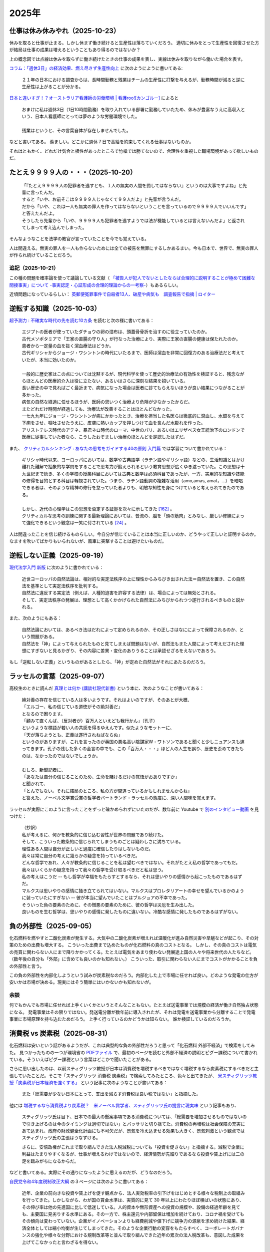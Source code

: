 2025年
=========

仕事は休み休みやれ（2025-10-23）
-----------------------------------------------------

.. image:: images/wlb.png

休みを取ると仕事が止まる。しかし休まず働き続けると生産性は落ちていくだろう。
適切に休みをとって生産性を回復させた方が結局は仕事の成果は増えるということもあり得るのではないか？

上の概念図では点線は休みを取らずに働き続けたときの仕事の成果を表し、実線は休みを取りながら働いた場合を表す。

`コラム：「週休3日」の経済効果、燃え尽きず生産性向上 <https://jp.reuters.com/opinion/forex-forum/XKPGBXK2YRLQTAAPBMQ24CQA44-2024-01-27/>`_
に次のようにように書いてある:

    ２１年の日本における調査からは、長時間勤務と残業はチームの生産性に打撃を与えるが、勤務時間が減ると逆に生産性は上がることが分かる。

`日本と違いすぎ！？オーストラリア看護師の労働環境 | 看護roo![カンゴルー] <https://www.kango-roo.com/work/10217/>`_ によると

    | おまけに私は週休3日（1日10時間勤務）を取り入れている部署に勤務していたため、休みが豊富なうえに高収入という、日本人看護師にとっては夢のような労働環境でした。
    | 
    | 残業はというと、その言葉自体が存在しませんでした。

などと書いてある。
羨ましい。どこかに週休７日で高給を約束してくれる仕事はないものか。

それはともかく、どれだけ気合と根性があったところで竹槍では勝てないので、合理性を重視した職場環境があって欲しいものだ。

たとえ９９９９人の・・・（2025-10-20）
-------------------------------------------

    | 「『たとえ９９９９人の犯罪者を逃すとも、１人の無実の人間を罰してはならない』というのは大事ですよね」と先輩に言ったんだ。
    | すると「いや、お前そこは９９９９人じゃなくて９９人だよ」と先輩が言うんだ。
    | だから「いや、これは一人も無実の罪人を作ってはならないということを言っているので９９９９人でいいんです」と答えたんだよ。
    | そうしたら先輩から「いや、９９９９人も犯罪者を逃すようでは法が機能しているとは言えないんだよ」と返されてしまって考え込んでしまった。


そんなようなことを法学の教官が言っていたことを今でも覚えている。

人は間違える。無実の罪人を一人も作らないためには全ての被告を無罪にするしかあるまい。今も日本で、世界で、無実の罪人が作られ続けていることだろう。

追記（2025-10-21）
~~~~~~~~~~~~~~~~~~~~~~~~~~~~~~~~~~~~~~~~~~~

この種の問題を確率論を使って議論している文献（ `「被告人が犯人でないとしたならば合理的に説明することが極めて困難な間接事実」について -事実認定・心証形成の合理的理論からの一考察- <https://meiji.repo.nii.ac.jp/records/1398>`_）もあるらしい。

近頃問題になっているらしい：
`英郵便冤罪事件で自殺者13人、破産や病気も　調査報告で指摘 | ロイター <https://jp.reuters.com/economy/QOIKQXZ36FNJDBFDEYX5JTU5MM-2025-07-09/>`_


逆転する知識（2025-10-03）
----------------------------------------------------------------

`超予測力 : 不確実な時代の先を読む10カ条 <https://ndlsearch.ndl.go.jp/books/R100000002-I027651060>`_
を読むと次の様に書いてある：

    | エジプトの医者が使っていたダチョウの卵の湿布は、頭蓋骨骨折を治すのに役立っていたのか。
    | 古代メソポタミアで「王家の直腸の守り人」が行なった治療により、実際に王家の直腸の健康は保たれたのか。
    | 患者から一定量の血を抜く瀉血療法はどうか。
    | 古代ギリシャからジョージ・ワシントンの時代にいたるまで、医師は瀉血を非常に回復力のある治療法だと考えていたが、本当に効いたのか。
    | 
    | 一般的に歴史家はこの点については沈黙するが、現代科学を使って歴史的治療法の有効性を検証すると、残念ながらほとんどの医療的介入は役に立たない、あるいはさらに深刻な結果を招いている。
    | 長い歴史の中で見ればごく最近まで、病気になった場合は医者に診てもらえないほうが良い結果につながることが多かった。
    | 病気の自然な経過に任せるほうが、医師の思いつく治療より危険が少なかったからだ。
    | またどれだけ時間が経過しても、治療法が改善することはほとんどなかった。
    | 一七九九年にジョージ・ワシントンが病にかかったとき、治療を担当した名医らは徹底的に瀉血し、水銀を与えて下痢をさせ、嘔吐させたうえに、皮膚に熱いカップを押しつけて血を含んだ水膨れを作った。
    | アリストテレス時代のアテネ、暴君ネロ時代のローマ、中世のパリ、あるいはエリザベス女王統治下のロンドンで医療に従事していた者なら、こうしたおぞましい治療のほとんどを是認したはずだ。

また、 `クリティカルシンキング : あなたの思考をガイドする40の原則 入門篇 <https://ndlsearch.ndl.go.jp/books/R100000002-I000002529043>`_  では学習について書かれている：


    | ギリシャ時代以来、ヨーロッパにおいては、数学や古典語学（ラテン語やギリシャ語）などの、生活知識とはかけ離れた難解で抽象的な学問をすることで思考力が鍛えられるという教育思想が広くゆき渡っていた。この思想は十九世紀まで続き、多くの学校の授業科目においては古典と数学は必須科目であったが、一方、実用的な知識や技能の修得を目的とする科目は軽視されていた。つまり、ラテン語動詞の複雑な活用（amo,amas, amat，...）を暗唱できる者は、そのような精神の修行を怠っていた者よりも、明敏な知性を身につけていると考えられてきたのである。
    | 
    | しかし、近代の心理学はこの思想を否定する証拠を次々に示してきた `[162] <https://www.science.org/doi/abs/10.1126/science.3672116>`_ 。
    | クリティカルな思考の訓練に関する最新理論においては、昔流の、脳を「頭の筋肉」とみなし、厳しい修練によって強化できるという観念は一笑に付されている `[24] <https://psycnet.apa.org/buy/1987-08642-001>`_ 。

人は間違ったことを信じ続けるものらしい。今自分が信じていることは本当に正しいのか、どうやって正しいと証明するのか。なますを吹いてばかりもいられないが、風車に突撃することは避けたいものだ。


逆転しない正義（2025-09-19）
------------------------------------------------------------

`現代法学入門 新版 <https://ndlsearch.ndl.go.jp/books/R100000002-I000001729566>`_
に次のように書かれている：

    | 近世ヨーロッパの自然法論は、相対的な実定法秩序の上に理性からみちびき出された法＝自然法を置き、この自然法を基準として実定法秩序を批判する。
    | 自然法に違反する実定法（例えば、人種的迫害を許容する法律）は、場合によっては無効とされる。
    | そして、実定法秩序の発展は、理想として高くかかげられた自然法にみちびかられつつ遂行されるべきものと説かれる。

また、次のようにもある：

    | 自然法論においては、あるべき法はだれによって定められるのか、その正しさはなにによって保障されるのか、という問題がある。
    | 自然法を「神」によって与えられたものと見てしまえば問題はないが、自然法もまた人間によって考えだされた理想にすぎないと見るかぎり、その内容に差異・変化のありうることは承認せざるをえないであろう。

もし「逆転しない正義」というものがあるとしたら、「神」が定めた自然法がそれにあたるのだろう。


ラッセルの言葉（2025-09-07）
------------------------------------------------------------

高校生のときに読んだ
`真理とは何か (講談社現代新書) <https://ndlsearch.ndl.go.jp/books/R100000002-I000001533985>`_
という本に、次のようなことが書いてある：

    | 絶対善の存在を信じている人は多いようです。それはよいのですが、そのあとが大概、
    | 「エルゴー、私の信じている道徳がその絶対善だ」
    | となるので困ります。
    | 「顧みて直くんば、（反対者が）百万人といえども我行かん」（孔子）
    | というような標語が若い人の共感を得るゆえんです。似たようなモットーに、
    | 「天が落ちようとも、正義は遂行されねばならぬ」
    | というのがありますが、これを言ったのが英国の悪名高い陰謀家W・ワトソンであると聞くと少しニュアンスも違ってきます。孔子の残した多くの金言の中でも、この「百万人・・・」ほど人の人生を誤り、歴史を歪めてきたものは、なかったのではないでしょうか。
    | 
    | むしろ、新聞記者に、
    | 「あなたは自分の信じることのため、生命を賭けるだけの覚悟がおありですか」
    | と聞かれて、
    | 「とんでもない。それに結局のところ、私の方が間違っているかもしれませんからね」
    | と答えた、ノーベル文学賞受賞の哲学者バートランド・ラッセルの態度に、深い人間味を覚えます。

ラッセルが実際にこのように言ったことをずっと確かめられずにいたのだが、数年前に Youtube で `別のインタビュー動画 <https://youtu.be/xL_sMXfzzyA?si=viTWO0HkwXu6jxRh&t=1597>`_ を見つけた：

    | （抄訳）
    | 私が考えるに、何かを教条的に信じ込む習性が世界の問題であり続けた。
    | そして、こういった教条的に信じられてしまうものごとは疑わしさに満ちている。
    | 理性ある人間は自分が正しいと過度に確信したりはしないものだ。
    | 我々は常に自分の考えに幾らかの疑念を持っているべきだ。
    | どんな哲学であれ、人々が教条的に信じることを私は望むべきではない。それがたとえ私の哲学であってもだ。
    | 我々はいくらかの疑念を持って我々の哲学を受け取るべきだと私は思う。
    | 私の考えはこうだ -- もし哲学が幸福をもたらすとするなら、それは思いやりの感情から起こったものであるはずだ。
    | マルクスは思いやりの感情に掻き立てられてはいない。マルクスはプロレタリアートの幸せを望んでいるかのように装っていたにすぎない -- 彼が本当に望んでいたことはブルジョアの不幸であった。
    | そういった負の要素のために、その憎悪の要素のために、彼の哲学は災厄を生み出した。
    | 良いものを生む哲学は、思いやりの感情に発したものに違いない。冷酷な感情に発したものであるはずがない。

負の外部性（2025-09-05）
-------------------------------------------------------------------

化石燃料を燃やすと二酸化炭素が発生する。大気中の二酸化炭素が増えれば温暖化が進み自然災害や旱魃などが起こり、その対策のための出費も増大する。
こういった出費まで込めたものが化石燃料の真のコストとなる。
しかし、その真のコストは電気の売買に関わらない人にまで降りかかってくる。たとえば電気をあまり使わない発展途上国の人々や将来世代の人たちなど。（数年後の自分も「外部」に含めても良いのかも知れない。）
こういった、取引に関わらない人にまでコストがかかることを負の外部性と言う。

この負の外部性を内部化しようという試みが炭素税なのだろう。内部化した上で市場に任せれば良い。どのような発電の仕方が安いかは市場が決める。現実にはそう簡単にはいかないかも知れないが。

余談
~~~~~~~~~~~~~~~~~~~~~~~

何でもかんでも市場に任せれば上手くいくかというとそんなこともない。たとえば送電事業では規模の経済が働き自然独占状態になる。
発電事業はその限りではない。発送電分離が数年前に導入されたが、それは発電を送電事業から分離することで発電事業に市場原理を持ち込むためだろう。
上手く行っているのかどうかは知らない。
誰か検証しているのだろうか。



消費税 vs 炭素税（2025-08-31）
-------------------------------------------------------------------

化石燃料は安いという話があるようだが、これは典型的な負の外部性だろうと思って「化石燃料 外部不経済」で検索をしてみた。
見つかったものの一つが環境省の `PDFファイル <https://www.env.go.jp/earth/report/h13-05/06.pdf>`_ で、最初のページを読むと外部不経済の説明とピグー課税について書かれている。そういえばピグー課税という言葉はどこかで聞いたことがある。

さらに思い出したのは、以前スティグリッツ教授が日本は消費税を増税するべきではなく増税するなら炭素税にするべきだと主張していたことだ。そこで「スティグリッツ 消費税 炭素税」で検索してみたところ、色々と出てきたが、 `米スティグリッツ教授「炭素税が日本経済を強くする」 <https://www.nikkei.com/article/DGXLASDF16H0Y_W7A310C1EE8000/>`_ という記事に次のようなことが書いてある：

    また「総需要が少ない日本にとって、支出を減らす消費税は良い税ではない」と指摘した。

他には
`増税するなら消費税より炭素税？　米ノーベル賞学者、スティグリッツ氏の提言に現実味 <https://www.sankei.com/article/20160409-W2JCGKYFTJLPTM3CWVJS4R3GHQ/>`_
という記事もあり、

    スティグリッツ氏は目下、日本での最大の懸案事項である消費税については、「総需要を増加させるものではないので引き上げるのは今のタイミングは適切ではない」とバッサリと切り捨てた。消費税の再増税は社会保障の充実にあて込まれ、政府の財政健全化計画にも不可欠だが、景気を冷え込ませる効果も大きく、景気刺激という観点ではスティグリッツ氏の主張はうなずける。

    さらに、安倍政権がこれまで取り組んできた法人税減税についても「投資を促さない」と指摘する。減税で企業に利益はたまりやすくなるが、仕事が増えるわけではないので、経済情勢が先細りであるなら投資や賃上げには二の足を踏みがちになるからだ。

などと書いてある。実際にその通りになったように思えるのだが、どうなのだろう。

`自民党令和4年度税制改正大綱 <https://www.jimin.jp/news/policy/202382.html>`_ の３ページには次のように書いてある：

    近年、企業の前向きな投資や賃上げを促す観点から、法人実効税率の引下げをはじめとする様々な税制上の取組みを行ってきた。しかしながら、わが国の賃金水準は、実質的に見て 30 年以上にわたりほぼ横ばいの状態にあり、その伸び率は他の先進国に比して低迷している。人的資本や無形資産への投資の規模や、設備の経過年齢を見ても、主要国に見劣りする水準にある。その一方で、株主還元や内部留保は増加を続けており、コロナ禍を受けてもその傾向は変わっていない。企業がイノベーションよりも経費削減や値下げに競争力の源泉を求め続けた結果、経済全体としては縮小均衡が生じてしまってきた。そのような企業行動の変容をもたらすべく、コーポレートガバナンスの強化や様々な分野における規制改革等と並んで取り組んできた近年の累次の法人税改革も、意図した成果を上げてこなかったと言わざるを得ない。


外国人は X だ（2025-07-31）
----------------------------------------------------------------------

`クリティカルシンキング : あなたの思考をガイドする40の原則 入門篇 <https://ndlsearch.ndl.go.jp/books/R100000002-I000002529043>`_ に次のように書かれている：

    人は目につく出来事や、他のすべての出来事の中から浮き上がって見える出来事だけに注目し、それが原因だと即断してしまう傾向があるので注意せよ。

在日外国人についても次のように書かれている：

    さらに、個人のめだつ特徴は、状況のめだつ特徴と結びつき、２章で論じたような相関の錯覚を起こすこともある。**相関の錯覚** とは、実際にはない関係があるように見えることである。たとえば、暴力犯罪と少数者集団（アメリカにおける有色人種や、日本における在日外国人など）は結びつけられがちで、彼らは実際以上に暴力犯罪を犯すと思われてしまうことが知られている。このような過大評価は、二つのめだつ特徴や出来事が同時に起きる時になされやすいのである[`87 <https://psycnet.apa.org/buy/1985-17342-001>`_]。

日本における外国人は少数者であり、少数者であること自体が目立った特徴となる。このようなことも原因の一つとなって、「外国人は X だ」の X に色々なものが代入された誤解が広まりがちなのかも知れない。次の記事で外国人に関連した様々な誤情報が検証されている：

`外国人増加で犯罪が?」「外国人労働者が日本人の賃金を?」広がる情報を検証「不法滞在者」めぐる誤りも | NHK | フェイク対策 <https://www3.nhk.or.jp/news/html/20250716/k10014864391000.html>`_

アメリカでは移民を排除したら農場が困ってしまって結局排除をやめることにしたらしい：

- `トランプ政権の移民摘発　収穫できず腐る野菜「農家に大きな打撃」｜JAcom 農業協同組合新聞 <https://www.jacom.or.jp/nousei/news/2025/07/250708-83062.php>`_
- `米農場の移民労働者、トランプ氏が滞在容認　雇用主が身元保証なら | ロイター <https://jp.reuters.com/world/us/27ERNHNTYBNQTEJFU6A23G4MVE-2025-07-04/>`_


作況指数って何ですか（2025-06-10）
----------------------------------------------------------------------

私はナイツではないのでヤホーでなくゴーグルで調べてみた。
すると `［論説］水稲の統計調査　現場との乖離、検証必要 (2025年5月26日) <https://www.agrinews.co.jp/opinion/index/308380>`_ という記事が見つかった。

    精米段階での歩留まりも課題だ。直近２年は猛暑により白未熟粒や胴割れ米が増えた。歩留まり率は通常９１％といわれるが、２３年産は８８％に下振れした卸もあり、単純計算すれば米の流通量はそれだけで２１万トン減少する。精米段階での目減りは、気候変動が常態化する中で、今後も増える。需給見通しや生産計画を立てる上で、こうした歩留まり率も考慮する必要がある。

などと書いてある。地球温暖化怖い。


マクロ経済的量子トンネリング（2025-05-24）
---------------------------------------------------------------

`マクロ経済的量子トンネリング <https://himaginary.hatenablog.com/entry/20150227/macroeconomic_quantum_tunneling>`_ 
という記事を思い出した。

`「消費増税先送り歓迎」 サマーズ元米財務長官 - 日本経済新聞 <https://www.nikkei.com/article/DGXLASGM15H0A_V11C14A1NNE000/>`_
という１０年以上前の記事も思い出した。

震災に克つ経済（2025-03-11）
-------------------------------------------------------

しばらく前に `震災に克つ経済 : 積極財政が日本を救う <https://ndlsearch.ndl.go.jp/books/R100000002-I000011281143>`_  という本を買ったが積読状態だった。2011年9月の出版らしい。

本の帯を見ると

    財政再建「大蔵省見解」原案者が緊急提言

と書いてある。大蔵省出身で衆議院議員を務めたこともある方らしい。
目次第3章には

     第三章 日本の財政は本当に崩壊寸前か？
        * I 財政再建に関する大蔵省見解（1980年）
        * II 国の借金は政府発表の半分以下である

などと載っている。

「はじめに」を読むと、次のようなことが書いてあって驚いた：

    まずメガバンクを中心とした主要銀行には、法人税（国税）を是非納めていただきたい。たとえ過去の不良債権処理に伴う繰越欠損金があるとはいえ、日本を代表する主要大手銀行が最近の十数年に1円の法人税も国へ納入していないとは、一体どういうことか。しかもその間には銀行は低利預金のおかげで利益を出し、莫大な内部留保を蓄積しているのである（第五章参照）。

今では払っているのだろうか。


経常収支のことを ChatGPT に聞いてみた（2025-02-16）
-------------------------------------------------------------------

(2025-02-16 14:30 訳を修正)

`クルーグマン マクロ経済学 <https://www.amazon.co.jp/クルーグマンマクロ経済学-ポール・クルーグマン/dp/4492313974>`_ の第19章をパラパラめくっていたらアメリカの経常収支（勘定）について書かれていた。
それによると2004年のアメリカの財・サービス収支は6,180億ドル(GDPの5.3%)の赤字で経常収支はそれを上回る6,680億ドルの赤字だったとのこと。
この赤字は資産を輸出することによる金融収支の黒字で相殺されるという。

資産を海外に売ってしまって大丈夫なのだろうか。そこで ChatGPT に "What is the relation of the current accounts and the investments of a nation?" (経常収支と投資の関係は？)と聞いてみた。回答を一部抜粋すると、


    Investments in a country are often financed by capital inflows. These inflows can compensate for a current account deficit, which means that a nation can have a deficit in its current account while still maintaining strong economic growth and investment levels, as long as it attracts sufficient foreign investment.

    一国における投資はしばしば資本流入によって賄われる。これらの流入は経常収支の赤字を埋め合わせる。十分な海外からの投資を引き付ける限り、こういった埋め合わせは、国は経常収支の赤字を抱えるが同時に強い経済成長と投資水準を維持することも意味する。

確かに、借金しても（投資を受け入れても）儲けを増やして（経済を成長させて）いる限りは帳尻は合いそうではある。

ちなみに `日本経済はなぜ浮上しないのか <https://www.amazon.co.jp/日本経済はなぜ浮上しないのか-アベノミクス第2ステージへの論点-片岡-剛士/dp/4344026756>`_ には以下のように書かれている。

    経常赤字も貿易赤字も「日本の稼ぐ力」の減退を表してはいません。そしてこういった「貿易赤字亡国論」は経済学者やエコノミストの間では定番の「ネタ」であり、国際経済をめぐる誤解の代表格でもあるのです。

黒字は良くて赤字は悪いという素朴な考え方は間違っているのだろう。

`外資の24年対中投資、3年で99%減　中国離れ止まらず <https://www.nikkei.com/article/DGXZQOGM12BUT0S5A210C2000000/>`_
とのことでなかなか大変そうだ。


空耳アワー (2025-01-30)
--------------------------------------

Predawn の `Sigh <https://www.uta-net.com/song/216853/>`_ を聞いていたら「ハゲちゃった」と歌うので驚いた。



ネット・バイオレンス（2025-01-20）
----------------------------------------------------------

自殺で亡くなった野沢尚さんが生前に脚本を手がけた `ドラマ <https://www2.nhk.or.jp/archives/movies/?id=D0009040354_00000>`_ を思い出した。
もう四半世紀が経った。

